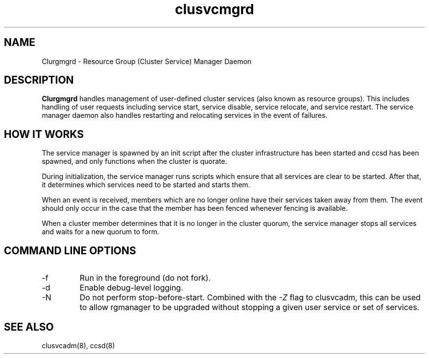 .TH "clusvcmgrd" "8" "Jan 2005" "" "Red Hat Cluster Suite"
.SH "NAME"
Clurgmgrd \- Resource Group (Cluster Service) Manager Daemon
.SH "DESCRIPTION"
.PP 
.B Clurgmgrd
handles management of user-defined cluster services (also known as resource
groups).  This includes handling of user requests including service start,
service disable, service relocate, and service restart.  The service
manager daemon also handles restarting and relocating services in the
event of failures.
.SH "HOW IT WORKS"
.PP
The service manager is spawned by an init script after the cluster
infrastructure has been started and ccsd has been spawned, and only
functions when the cluster is quorate.
.LP 
During initialization, the service manager runs scripts which ensure that all
services are clear to be started.  After that, it determines which services
need to be started and starts them.
.LP
When an event is received, members which are no longer online have their
services taken away from them.  The event should only occur in the case that
the member has been fenced whenever fencing is available.
.LP
When a cluster member determines that it is no longer in the cluster quorum,
the service manager stops all services and waits for a new quorum to form.

.SH "COMMAND LINE OPTIONS"
.IP \-f
Run in the foreground (do not fork).
.IP \-d
Enable debug-level logging.
.IP \-N
Do not perform stop-before-start.  Combined with the
.I -Z
flag to clusvcadm, this can be used to allow rgmanager to be upgraded
without stopping a given user service or set of services.

.SH "SEE ALSO"
clusvcadm(8), ccsd(8)
